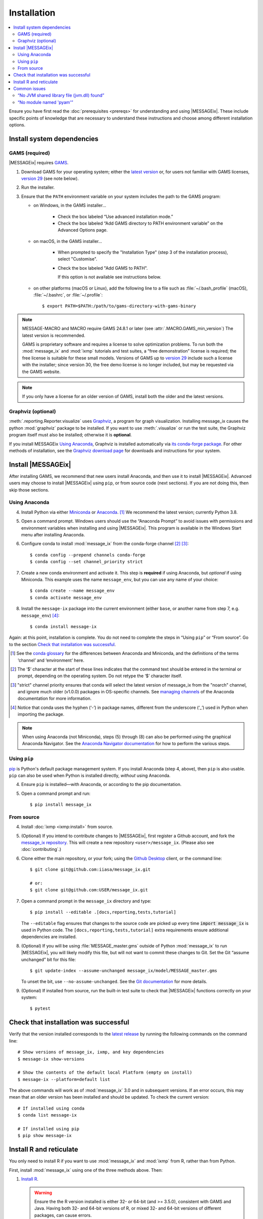 Installation
************

.. contents::
   :local:

Ensure you have first read the :doc:`prerequisites <prereqs>` for understanding and using |MESSAGEix|.
These include specific points of knowledge that are necessary to understand these instructions and choose among different installation options.

Install system dependencies
===========================

GAMS (required)
---------------

|MESSAGEix| requires `GAMS`_.

1. Download GAMS for your operating system; either the `latest version`_ or, for users not familiar with GAMS licenses, `version 29`_ (see note below).

2. Run the installer.

3. Ensure that the ``PATH`` environment variable on your system includes the path to the GAMS program:

   - on Windows, in the GAMS installer…

      - Check the box labeled “Use advanced installation mode.”
      - Check the box labeled “Add GAMS directory to PATH environment variable” on the Advanced Options page.

   - on macOS, in the GAMS installer…

      - When prompted to specify the "Installation Type" (step 3 of the installation process), select "Customise".
      - Check the box labeled "Add GAMS to PATH".

	If this option is not available see instructions below.

   - on other platforms (macOS or Linux), add the following line to a file such as :file:`~/.bash_profile` (macOS), :file:`~/.bashrc`, or :file:`~/.profile`::

       $ export PATH=$PATH:/path/to/gams-directory-with-gams-binary

.. note::
   MESSAGE-MACRO and MACRO require GAMS 24.8.1 or later (see :attr:`.MACRO.GAMS_min_version`)
   The latest version is recommended.

   GAMS is proprietary software and requires a license to solve optimization problems.
   To run both the :mod:`message_ix` and :mod:`ixmp` tutorials and test suites, a “free demonstration” license is required; the free license is suitable for these small models.
   Versions of GAMS up to `version 29`_ include such a license with the installer; since version 30, the free demo license is no longer included, but may be requested via the GAMS website.

.. note::
   If you only have a license for an older version of GAMS, install both the older and the latest versions.


Graphviz (optional)
-------------------

:meth:`.reporting.Reporter.visualize` uses `Graphviz`_, a program for graph visualization.
Installing message_ix causes the python :mod:`graphviz` package to be installed.
If you want to use :meth:`.visualize` or run the test suite, the Graphviz program itself must also be installed; otherwise it is **optional**.

If you install MESSAGEix `Using Anaconda`_, Graphviz is installed automatically via `its conda-forge package`_.
For other methods of installation, see the `Graphviz download page`_ for downloads and instructions for your system.


Install |MESSAGEix|
===================

After installing GAMS, we recommend that new users install Anaconda, and then use it to install |MESSAGEix|.
Advanced users may choose to install |MESSAGEix| using ``pip``, or from source code (next sections).
If you are not doing this, then skip those sections.

Using Anaconda
--------------

4. Install Python via either `Miniconda`_ or `Anaconda`_. [1]_
   We recommend the latest version; currently Python 3.8.

5. Open a command prompt.
   Windows users should use the “Anaconda Prompt” to avoid issues with permissions and environment variables when installing and using |MESSAGEix|.
   This program is available in the Windows Start menu after installing Anaconda.

6. Configure conda to install :mod:`message_ix` from the conda-forge channel [2]_ [3]_::

    $ conda config --prepend channels conda-forge
    $ conda config --set channel_priority strict

7. Create a new conda environment and activate it.
   This step is **required** if using Anaconda, but *optional* if using Miniconda.
   This example uses the name ``message_env``, but you can use any name of your choice::

    $ conda create --name message_env
    $ conda activate message_env

8. Install the ``message-ix`` package into the current environment (either ``base``, or another name from step 7, e.g. ``message_env``) [4]_::

    $ conda install message-ix

Again: at this point, installation is complete.
You do not need to complete the steps in “Using ``pip``” or “From source”.
Go to the section `Check that installation was successful`_.

.. [1] See the `conda glossary`_ for the differences between Anaconda and Miniconda, and the definitions of the terms ‘channel’ and ‘environment’ here.
.. [2] The ‘$’ character at the start of these lines indicates that the command text should be entered in the terminal or prompt, depending on the operating system.
       Do not retype the ‘$’ character itself.
.. [3] "strict" channel priority ensures that conda will select the latest version of message_ix from the "noarch" channel, and ignore much older (v1.0.0) packages in OS-specific channels.
       See `managing channels`_ of the Anaconda documentation for more information.
.. [4] Notice that conda uses the hyphen (‘-’) in package names, different from the underscore (‘_’) used in Python when importing the package.

.. note:: When using Anaconda (not Miniconda), steps (5) through (8) can also be performed using the graphical Anaconda Navigator.
   See the `Anaconda Navigator documentation`_ for how to perform the various steps.


Using ``pip``
-------------

`pip`_ is Python's default package management system.
If you install Anaconda (step 4, above), then ``pip`` is also usable.
``pip`` can also be used when Python is installed directly, *without* using Anaconda.

4. Ensure ``pip`` is installed—with Anaconda, or according to the pip documentation.

5. Open a command prompt and run::

    $ pip install message_ix


From source
-----------

4. Install :doc:`ixmp <ixmp:install>` from source.

5. (Optional) If you intend to contribute changes to |MESSAGEix|, first register a Github account, and fork the `message_ix repository <https://github.com/iiasa/message_ix>`_.
   This will create a new repository ``<user>/message_ix``.
   (Please also see :doc:`contributing`.)

6. Clone either the main repository, or your fork; using the `Github Desktop`_ client, or the command line::

    $ git clone git@github.com:iiasa/message_ix.git

    # or:
    $ git clone git@github.com:USER/message_ix.git

7. Open a command prompt in the ``message_ix`` directory and type::

    $ pip install --editable .[docs,reporting,tests,tutorial]

   The ``--editable`` flag ensures that changes to the source code are picked up every time :code:`import message_ix` is used in Python code.
   The ``[docs,reporting,tests,tutorial]`` extra requirements ensure additional dependencies are installed.

8. (Optional) If you will be using :file:`MESSAGE_master.gms` outside of Python :mod:`message_ix` to run |MESSAGEix|, you will likely modify this file, but will not want to commit these changes to Git.
   Set the Git “assume unchanged” bit for this file::

    $ git update-index --assume-unchanged message_ix/model/MESSAGE_master.gms

   To unset the bit, use ``--no-assume-unchanged``.
   See the `Git documentation`_ for more details.

9. (Optional) If installed from source, run the built-in test suite to check that |MESSAGEix| functions correctly on your system::

    $ pytest


Check that installation was successful
======================================

Verify that the version installed corresponds to the `latest release`_ by running the following commands on the command line::

    # Show versions of message_ix, ixmp, and key dependencies
    $ message-ix show-versions

    # Show the contents of the default local Platform (empty on install)
    $ message-ix --platform=default list

The above commands will work as of :mod:`message_ix` 3.0 and in subsequent versions.
If an error occurs, this may mean that an older version has been installed and should be updated.
To check the current version::

    # If installed using conda
    $ conda list message-ix

    # If installed using pip
    $ pip show message-ix


.. _install-r:

Install R and reticulate
========================

You only need to install R if you want to use :mod:`message_ix` and :mod:`ixmp` from R, rather than from Python.

First, install :mod:`message_ix` using one of the three methods above.
Then:

1. `Install R <https://www.r-project.org>`_.

   .. warning::
      Ensure the the R version installed is either 32- *or* 64-bit (and >= 3.5.0), consistent with GAMS and Java.
      Having both 32- and 64-bit versions of R, or mixed 32- and 64-bit versions of different packages, can cause errors.

2. `Install reticulate <https://rstudio.github.io/reticulate/#installation>`_.

3. (Optional) Install `IRkernel`_, which allows running R code in Jupyter notebooks (see the link for instructions).

Next:

- See :doc:`rmessageix` for further details.

- If you installed :mod:`message_ix` from source, check that the R interface works by using the built-in test suite to run the R tutorial notebooks::

    $ pytest -m rmessageix


Common issues
=============

“No JVM shared library file (jvm.dll) found”
--------------------------------------------

Error messages like this when running ``message-ix --platform=default list`` or when creating a :class:`.Platform` object (e.g. :code:`ixmp.Platform()` in Python) indicate that :mod:`message_ix` (via :mod:`ixmp` and JPype) cannot find Java on your machine, in particular the Java Virtual Machine (JVM).
There are multiple ways to resolve this issue:

1. If you have installed Java manually, ensure that the ``JAVA_HOME`` environment variable is set system-wide; see for example `these instructions`_ for Windows users.
2. If using Anaconda, install the ``openjdk`` package in the same environment as the ``message-ix`` package.
   When the Windows Anaconda Prompt is opened, ``conda activate`` then ensures the ``JAVA_HOME`` variable is correctly set.

To check which JVM will be used by ixmp, run the following in any prompt or terminal::

    $ python -c "import jpype; print(jpype.getDefaultJVMPath())"


“No module named 'pyam'”
------------------------

The package `pyam-iamc <https://pypi.org/project/pyam-iamc/>`_ is one of the "reporting" extra dependencies of :mod:`message_ix`.
These extra dependencies are not installed automatically, but can be installed using::

    # If message_ix is installed using pip
    $ pip install message_ix[reporting]
    # or
    $ pip install pyam-iamc

    # If message_ix is installed using Anaconda (see note below)
    $ conda install pyam

Note that this package has the *different* name on conda-forge versus PyPI: `pyam <https://anaconda.org/conda-forge/pyam>`__.

The package listed as `pyam <https://pypi.org/project/pyam/>`__ on PyPI (and not available via Anaconda) is unrelated to :mod:`message_ix`, not compatible with it, and will produce other error messages.
If you installed this package accidentally, remove it using::

    # If installed using pip
    $ pip uninstall pyam

.. _`GAMS`: http://www.gams.com
.. _`latest version`: https://www.gams.com/download/
.. _`version 29`: https://www.gams.com/29/
.. _`Graphviz`: https://www.graphviz.org/
.. _`its conda-forge package`: https://anaconda.org/conda-forge/graphviz
.. _`Graphviz download page`: https://www.graphviz.org/download/
.. _`Miniconda`: https://docs.conda.io/projects/conda/en/latest/user-guide/install/index.html
.. _`Anaconda`: https://docs.continuum.io/anaconda/install/
.. _`conda glossary`: https://docs.conda.io/projects/conda/en/latest/glossary.html
.. _`ixmp`: https://github.com/iiasa/ixmp
.. _Anaconda Navigator documentation: https://docs.anaconda.com/anaconda/navigator/
.. _pip: https://pip.pypa.io/en/stable/user_guide/
.. _`Github Desktop`: https://desktop.github.com
.. _`Git documentation`: https://www.git-scm.com/docs/git-update-index#_using_assume_unchanged_bit
.. _`latest release`: https://github.com/iiasa/message_ix/releases
.. _`README`: https://github.com/iiasa/message_ix#install-from-source-advanced-users
.. _`IRkernel`: https://irkernel.github.io/installation/
.. _`these instructions`: https://javatutorial.net/set-java-home-windows-10
.. _`managing channels`: https://conda.io/projects/conda/en/latest/user-guide/tasks/manage-channels.html
